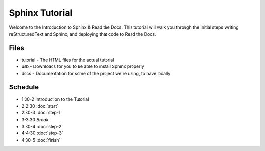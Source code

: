 ===============
Sphinx Tutorial
===============

Welcome to the Introduction to Sphinx & Read the Docs.
This tutorial will walk you through the initial steps 
writing reStructuredText and Sphinx,
and deploying that code to Read the Docs.

Files
-----

* tutorial - The HTML files for the actual tutorial
* usb - Downloads for you to be able to install Sphinx properly
* docs - Documentation for some of the project we're using, to have locally

Schedule
--------

* 1:30-2 Introduction to the Tutorial
* 2-2:30 :doc:`start`
* 2:30-3 :doc:`step-1`
* 3-3:30 *Break*
* 3:30-4 :doc:`step-2`
* 4-4:30 :doc:`step-3`
* 4:30-5 :doc:`finish`

